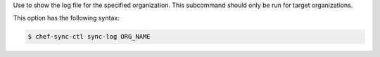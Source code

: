 .. The contents of this file are included in multiple topics.
.. This file describes a command or a sub-command for chef-sync-ctl.
.. This file should not be changed in a way that hinders its ability to appear in multiple documentation sets.

Use to show the log file for the specified organization. This subcommand should only be run for target organizations.

This option has the following syntax:

.. code-block:: bash

   $ chef-sync-ctl sync-log ORG_NAME

